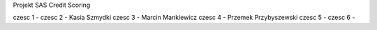 Projekt SAS Credit Scoring

czesc 1 - 
czesc 2 - Kasia Szmydki
czesc 3 - Marcin Mankiewicz
czesc 4 - Przemek Przybyszewski
czesc 5 - 
czesc 6 - 